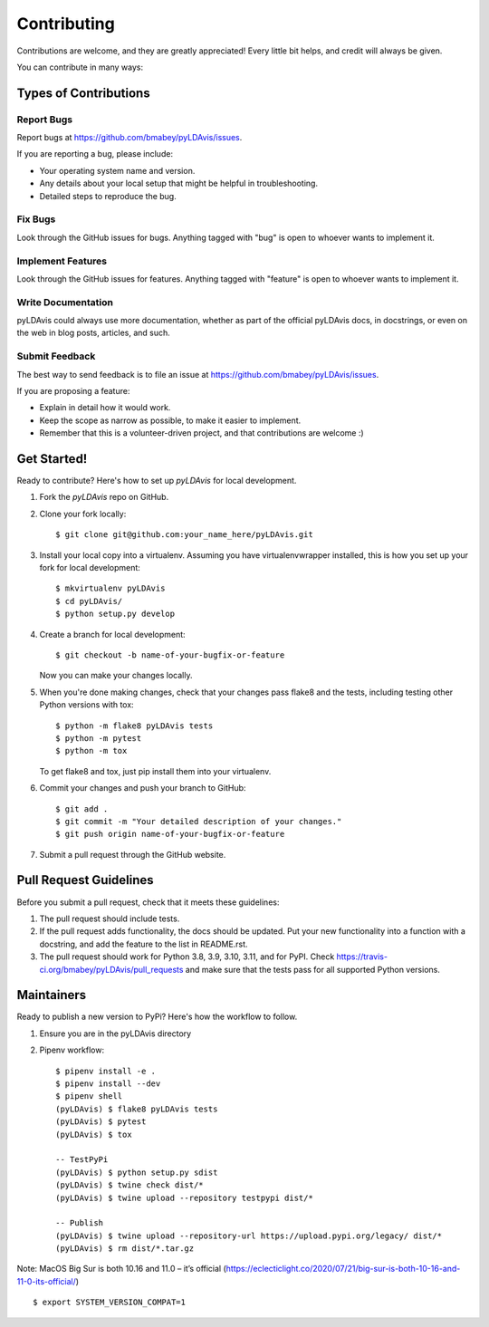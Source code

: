 ============
Contributing
============

Contributions are welcome, and they are greatly appreciated! Every
little bit helps, and credit will always be given.

You can contribute in many ways:

Types of Contributions
----------------------

Report Bugs
~~~~~~~~~~~

Report bugs at https://github.com/bmabey/pyLDAvis/issues.

If you are reporting a bug, please include:

* Your operating system name and version.
* Any details about your local setup that might be helpful in troubleshooting.
* Detailed steps to reproduce the bug.

Fix Bugs
~~~~~~~~

Look through the GitHub issues for bugs. Anything tagged with "bug"
is open to whoever wants to implement it.

Implement Features
~~~~~~~~~~~~~~~~~~

Look through the GitHub issues for features. Anything tagged with "feature"
is open to whoever wants to implement it.

Write Documentation
~~~~~~~~~~~~~~~~~~~

pyLDAvis could always use more documentation, whether as part of the
official pyLDAvis docs, in docstrings, or even on the web in blog posts,
articles, and such.

Submit Feedback
~~~~~~~~~~~~~~~

The best way to send feedback is to file an issue at https://github.com/bmabey/pyLDAvis/issues.

If you are proposing a feature:

* Explain in detail how it would work.
* Keep the scope as narrow as possible, to make it easier to implement.
* Remember that this is a volunteer-driven project, and that contributions
  are welcome :)

Get Started!
------------

Ready to contribute? Here's how to set up `pyLDAvis` for local development.

1. Fork the `pyLDAvis` repo on GitHub.
2. Clone your fork locally::

    $ git clone git@github.com:your_name_here/pyLDAvis.git

3. Install your local copy into a virtualenv. Assuming you have virtualenvwrapper installed, this is how you set up your fork for local development::

    $ mkvirtualenv pyLDAvis
    $ cd pyLDAvis/
    $ python setup.py develop

4. Create a branch for local development::

    $ git checkout -b name-of-your-bugfix-or-feature

   Now you can make your changes locally.

5. When you're done making changes, check that your changes pass flake8 and the tests, including testing other Python versions with tox::

    $ python -m flake8 pyLDAvis tests
    $ python -m pytest
    $ python -m tox

   To get flake8 and tox, just pip install them into your virtualenv.

6. Commit your changes and push your branch to GitHub::

    $ git add .
    $ git commit -m "Your detailed description of your changes."
    $ git push origin name-of-your-bugfix-or-feature

7. Submit a pull request through the GitHub website.

Pull Request Guidelines
-----------------------

Before you submit a pull request, check that it meets these guidelines:

1. The pull request should include tests.
2. If the pull request adds functionality, the docs should be updated. Put
   your new functionality into a function with a docstring, and add the
   feature to the list in README.rst.
3. The pull request should work for Python 3.8, 3.9, 3.10, 3.11, and for PyPI. Check
   https://travis-ci.org/bmabey/pyLDAvis/pull_requests
   and make sure that the tests pass for all supported Python versions.

Maintainers
------------

Ready to publish a new version to PyPi? Here's how the workflow to follow.

1. Ensure you are in the pyLDAvis directory
2. Pipenv workflow::

    $ pipenv install -e .
    $ pipenv install --dev
    $ pipenv shell
    (pyLDAvis) $ flake8 pyLDAvis tests
    (pyLDAvis) $ pytest
    (pyLDAvis) $ tox

    -- TestPyPi
    (pyLDAvis) $ python setup.py sdist
    (pyLDAvis) $ twine check dist/*
    (pyLDAvis) $ twine upload --repository testpypi dist/*

    -- Publish
    (pyLDAvis) $ twine upload --repository-url https://upload.pypi.org/legacy/ dist/*
    (pyLDAvis) $ rm dist/*.tar.gz

Note: MacOS Big Sur is both 10.16 and 11.0 – it’s official (https://eclecticlight.co/2020/07/21/big-sur-is-both-10-16-and-11-0-its-official/) ::

    $ export SYSTEM_VERSION_COMPAT=1
